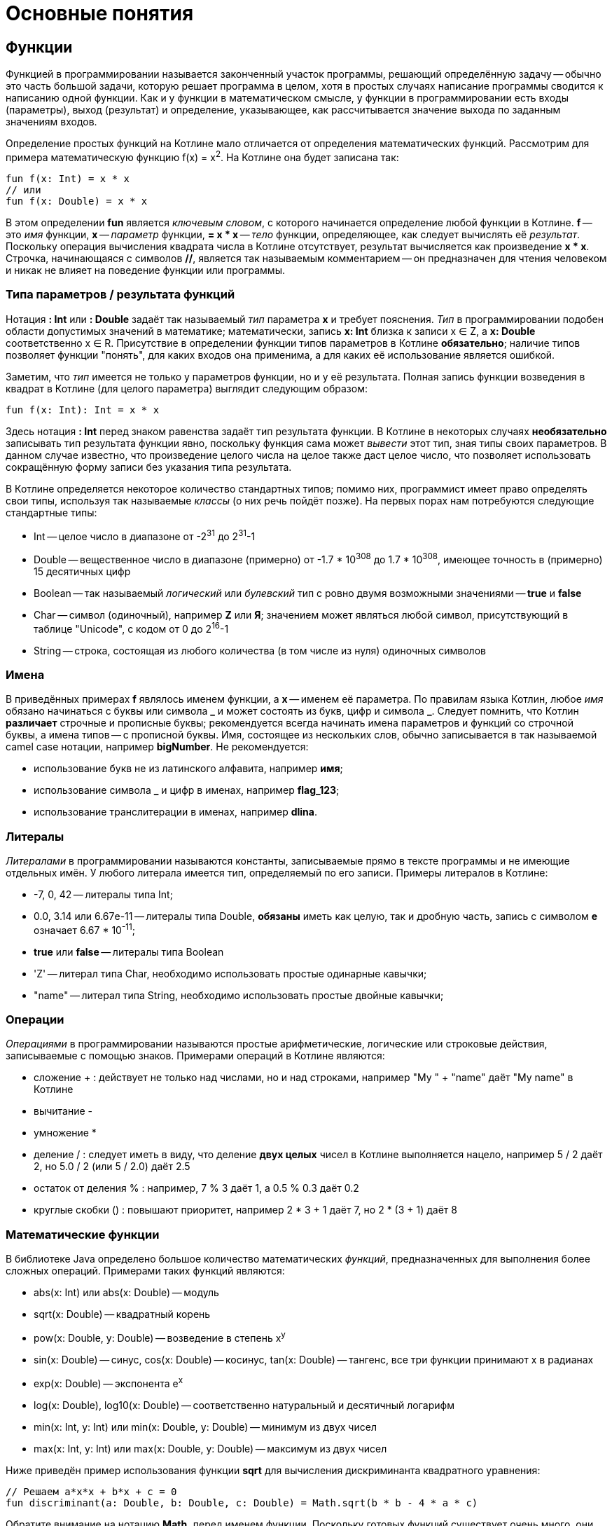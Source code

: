 = Основные понятия

== Функции

Функцией в программировании называется законченный участок программы, решающий определённую задачу --
обычно это часть большой задачи, которую решает программа в целом,
хотя в простых случаях написание программы сводится к написанию одной функции.
Как и у функции в математическом смысле, у функции в программировании есть входы (параметры), выход (результат)
и определение, указывающее, как рассчитывается значение выхода по заданным значениям входов.

Определение простых функций на Котлине мало отличается от определения математических функций.
Рассмотрим для примера математическую функцию f(x) = x^2^. На Котлине она будет записана так:

[source,kotlin]
----
fun f(x: Int) = x * x
// или
fun f(x: Double) = x * x
----

В этом определении **fun** является __ключевым словом__, с которого начинается определение любой функции в Котлине.
**f** -- это __имя__ функции, **x** -- __параметр__ функции, **= x * x** -- __тело__ функции,
определяющее, как следует вычислять её __результат__.
Поскольку операция вычисления квадрата числа в Котлине отсутствует, результат вычисляется как произведение **x * x**.
Строчка, начинающаяся с символов **//**, является так называемым комментарием -- он предназначен
для чтения человеком и никак не влияет на поведение функции или программы.

=== Типа параметров / результата функций

Нотация **: Int** или **: Double** задаёт так называемый __тип__ параметра **x** и требует пояснения.
__Тип__ в программировании подобен области допустимых значений в математике;
математически, запись **x: Int** близка к записи x &isin; Z, а **x: Double** соответственно x &isin; R.
Присутствие в определении функции типов параметров в Котлине **обязательно**;
наличие типов позволяет функции "понять", для каких входов она применима,
а для каких её использование является ошибкой.

Заметим, что __тип__ имеется не только у параметров функции, но и у её результата.
Полная запись функции возведения в квадрат в Котлине (для целого параметра) выглядит следующим образом:

[source,kotlin]
----
fun f(x: Int): Int = x * x
----

Здесь нотация **: Int** перед знаком равенства задаёт тип результата функции.
В Котлине в некоторых случаях **необязательно** записывать тип результата функции явно,
поскольку функция сама может __вывести__ этот тип, зная типы своих параметров.
В данном случае известно, что произведение целого числа на целое также даст целое число,
что позволяет использовать сокращённую форму записи без указания типа результата.

В Котлине определяется некоторое количество стандартных типов;
помимо них, программист имеет право определять свои типы, используя так называемые __классы__ (о них речь пойдёт позже).
На первых порах нам потребуются следующие стандартные типы:

 * Int -- целое число в диапазоне от -2^31^ до 2^31^-1
 * Double -- вещественное число в диапазоне (примерно) от -1.7 * 10^308^ до 1.7 * 10^308^, имеющее точность в (примерно) 15 десятичных цифр
 * Boolean -- так называемый __логический__ или __булевский__ тип с ровно двумя возможными значениями -- **true** и **false**
 * Char -- символ (одиночный), например **Z** или **Я**; значением может являться любой символ, присутствующий в таблице "Unicode", с кодом от 0 до 2^16^-1
 * String -- строка, состоящая из любого количества (в том числе из нуля) одиночных символов

=== Имена

В приведённых примерах **f** являлось именем функции, а **x** -- именем её параметра.
По правилам языка Котлин, любое __имя__ обязано начинаться с буквы или символа **&lowbar;** и
может состоять из букв, цифр и символа **&lowbar;**.
Следует помнить, что Котлин **различает** строчные и прописные буквы;
рекомендуется всегда начинать имена параметров и функций со строчной буквы, а имена типов -- с прописной буквы.
Имя, состоящее из нескольких слов, обычно записывается в так называемой camel case нотации, например **bigNumber**.
Не рекомендуется:

 * использование букв не из латинского алфавита, например **имя**;
 * использование символа **&lowbar;** и цифр в именах, например **flag&lowbar;123**;
 * использование транслитерации в именах, например **dlina**.

=== Литералы

__Литералами__ в программировании называются константы, записываемые прямо в тексте программы
и не имеющие отдельных имён. У любого литерала имеется тип, определяемый по его записи.
Примеры литералов в Котлине:

 * -7, 0, 42 -- литералы типа Int;
 * 0.0, 3.14 или 6.67e-11 -- литералы типа Double, **обязаны** иметь как целую, так и дробную часть, запись с символом **e** означает 6.67 * 10^-11^;
 * **true** или **false** -- литералы типа Boolean
 * 'Z' -- литерал типа Char, необходимо использовать простые одинарные кавычки;
 * "name" -- литерал типа String, необходимо использовать простые двойные кавычки;

=== Операции

__Операциями__ в программировании называются простые арифметические, логические или строковые действия,
записываемые с помощью знаков. Примерами операций в Котлине являются:

 * сложение + : действует не только над числами, но и над строками, например "My " + "name" даёт "My name" в Котлине
 * вычитание -
 * умножение *
 * деление / : следует иметь в виду, что деление **двух целых** чисел в Котлине выполняется нацело, например 5 / 2 даёт 2, но 5.0 / 2 (или 5 / 2.0) даёт 2.5
 * остаток от деления % : например, 7 % 3 даёт 1, а 0.5 % 0.3 даёт 0.2
 * круглые скобки () : повышают приоритет, например 2 * 3 + 1 даёт 7, но 2 * (3 + 1) даёт 8

=== Математические функции

В библиотеке Java определено большое количество математических __функций__,
предназначенных для выполнения более сложных операций. Примерами таких функций являются:

 * abs(x: Int) или abs(x: Double) -- модуль
 * sqrt(x: Double) -- квадратный корень
 * pow(x: Double, y: Double) -- возведение в степень x^y^
 * sin(x: Double) -- синус, cos(x: Double) -- косинус, tan(x: Double) -- тангенс, все три функции принимают x в радианах
 * exp(x: Double) -- экспонента e^x^
 * log(x: Double), log10(x: Double) -- соответственно натуральный и десятичный логарифм
 * min(x: Int, y: Int) или min(x: Double, y: Double) -- минимум из двух чисел
 * max(x: Int, y: Int) или max(x: Double, y: Double) -- максимум из двух чисел

Ниже приведён пример использования функции **sqrt** для вычисления дискриминанта квадратного уравнения:

[source,kotlin]
----
// Решаем a*x*x + b*x + c = 0
fun discriminant(a: Double, b: Double, c: Double) = Math.sqrt(b * b - 4 * a * c)
----

Обратите внимание на нотацию **Math.** перед именем функции. Поскольку готовых функций существует очень много,
они разбиты на так называемые __пакеты__ и __классы__ внутри пакетов.
**Math.sqrt** является **полным** именем функции вычисления квадратного корня, а **sqrt** -- её коротким именем.
Из-за неудобства работы с полными именами, чаще используется следующая запись:

[source,kotlin]
----
// Разрешение использовать короткие имена для всех функций из класса Math, находящегося в пакете java.lang
import java.lang.Math.*
// Решаем a*x*x + b*x + c = 0
fun discriminant(a: Double, b: Double, c: Double) = sqrt(b * b - 4 * a * c)
----

